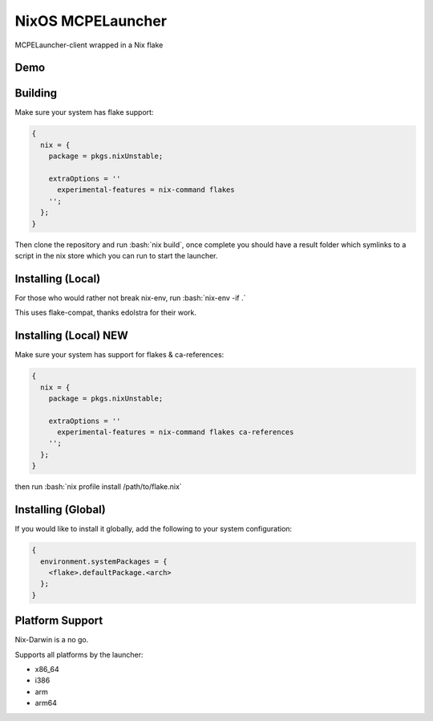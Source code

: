 .. role:: bash(code)
   :language: bash

==================
NixOS MCPELauncher
==================

MCPELauncher-client wrapped in a Nix flake

----
Demo
----

.. image:: demo.gif

--------
Building
--------

Make sure your system has flake support:


.. code:: nix

  {
    nix = {
      package = pkgs.nixUnstable;

      extraOptions = ''
        experimental-features = nix-command flakes
      '';
    };
  }
  
Then clone the repository and run :bash:`nix build`, once complete you should have a result folder which symlinks to a script 
in the nix store which you can run to start the launcher.

------------------
Installing (Local)
------------------

For those who would rather not break nix-env, run :bash:`nix-env -if .`

This uses flake-compat, thanks edolstra for their work.

----------------------
Installing (Local) NEW
----------------------

Make sure your system has support for flakes & ca-references:

.. code:: nix

  {
    nix = {
      package = pkgs.nixUnstable;

      extraOptions = ''
        experimental-features = nix-command flakes ca-references
      '';
    };
  }

then run :bash:`nix profile install /path/to/flake.nix`

-------------------
Installing (Global)
-------------------

If you would like to install it globally, add the following to your system configuration:

.. code:: nix

  {
    environment.systemPackages = {
      <flake>.defaultPackage.<arch>
    };
  }

----------------
Platform Support
----------------

Nix-Darwin is a no go.

Supports all platforms by the launcher:

- x86_64
- i386
- arm
- arm64
